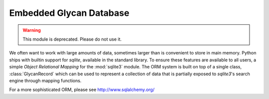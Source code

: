 Embedded Glycan Database
========================

.. warning:: This module is deprecated. Please do not use it.

We often want to work with large amounts of data, sometimes larger than is convenient to store in main memory.
Python ships with builtin support for :emphasis:`sqlite`, available in the standard library. To ensure these
features are available to all users, a simple *Object Relational Mapping* for the :mod:`sqlite3` module. The
ORM system is built on top of a single class, :class:`GlycanRecord` which can be used to represent a collection
of data that is partially exposed to `sqlite3`'s search engine through mapping functions.

For a more sophisticated ORM, please see http://www.sqlalchemy.org/

.. .. autoclass:: glypy.algorithms.database.GlycanRecord
    :members:
    :inherited-members:
    :exclude-members: __str__, __getattribute__, __format__, __delattr__, __hash__, __new__, __reduce__, __reduce_ex__, __subclasshook__, __setattr__, __sizeof__,


.. .. automodule:: glypy.algorithms.database
    :members:
    :exclude-members: GlycanRecord, GlycanRecordBase


